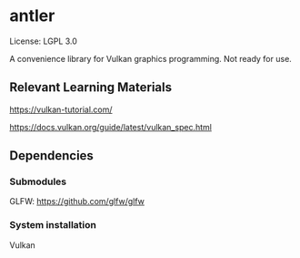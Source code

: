 * antler

License: LGPL 3.0

A convenience library for Vulkan graphics programming. Not ready for use.

** Relevant Learning Materials

https://vulkan-tutorial.com/

https://docs.vulkan.org/guide/latest/vulkan_spec.html

** Dependencies
*** Submodules
GLFW: https://github.com/glfw/glfw

*** System installation
Vulkan
